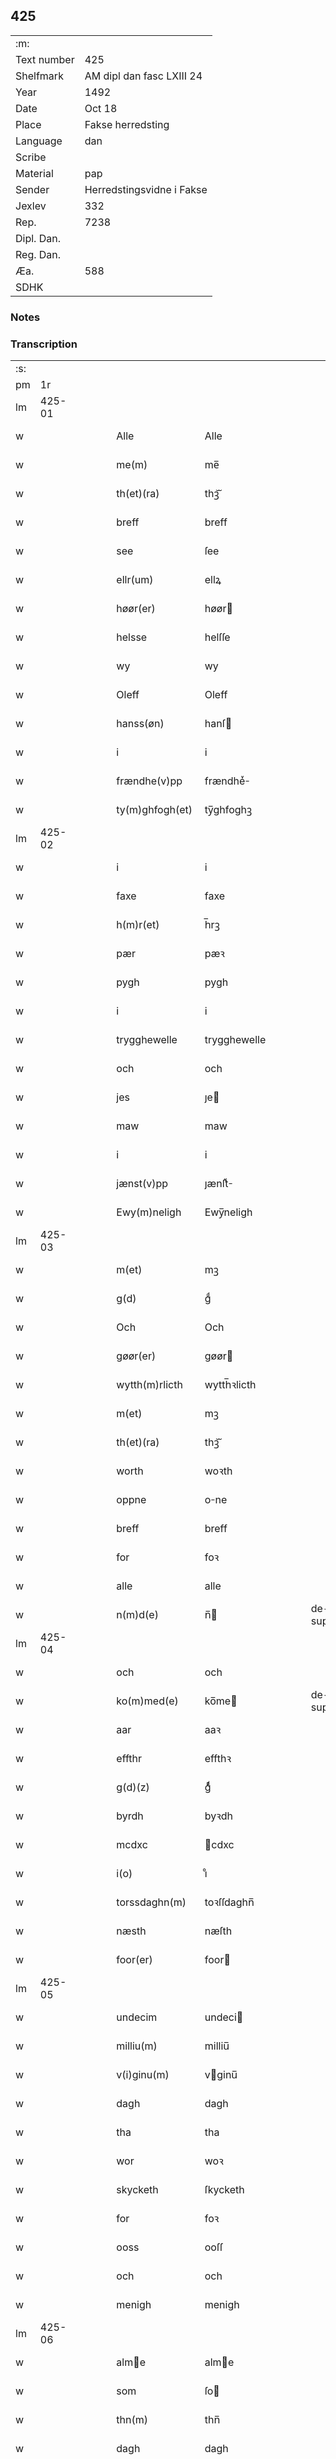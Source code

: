 ** 425
| :m:         |                           |
| Text number | 425                       |
| Shelfmark   | AM dipl dan fasc LXIII 24 |
| Year        | 1492                      |
| Date        | Oct 18                    |
| Place       | Fakse herredsting         |
| Language    | dan                       |
| Scribe      |                           |
| Material    | pap                       |
| Sender      | Herredstingsvidne i Fakse |
| Jexlev      | 332                       |
| Rep.        | 7238                      |
| Dipl. Dan.  |                           |
| Reg. Dan.   |                           |
| Æa.         | 588                       |
| SDHK        |                           |

*** Notes


*** Transcription
| :s: |        |   |   |   |   |                 |              |   |   |   |        |     |   |   |   |        |
| pm  |     1r |   |   |   |   |                 |              |   |   |   |        |     |   |   |   |        |
| lm  | 425-01 |   |   |   |   |                 |              |   |   |   |        |     |   |   |   |        |
| w   |        |   |   |   |   | Alle            | Alle         |   |   |   |        | dan |   |   |   | 425-01 |
| w   |        |   |   |   |   | me(m)           | me̅           |   |   |   |        | dan |   |   |   | 425-01 |
| w   |        |   |   |   |   | th(et)(ra)      | thꝫᷓ          |   |   |   |        | dan |   |   |   | 425-01 |
| w   |        |   |   |   |   | breff           | breff        |   |   |   |        | dan |   |   |   | 425-01 |
| w   |        |   |   |   |   | see             | ſee          |   |   |   |        | dan |   |   |   | 425-01 |
| w   |        |   |   |   |   | ellr(um)        | ellꝝ         |   |   |   |        | dan |   |   |   | 425-01 |
| w   |        |   |   |   |   | høør(er)        | høør        |   |   |   |        | dan |   |   |   | 425-01 |
| w   |        |   |   |   |   | helsse          | helſſe       |   |   |   |        | dan |   |   |   | 425-01 |
| w   |        |   |   |   |   | wy              | wy           |   |   |   |        | dan |   |   |   | 425-01 |
| w   |        |   |   |   |   | Oleff           | Oleff        |   |   |   |        | dan |   |   |   | 425-01 |
| w   |        |   |   |   |   | hanss(øn)       | hanſ        |   |   |   |        | dan |   |   |   | 425-01 |
| w   |        |   |   |   |   | i               | i            |   |   |   |        | dan |   |   |   | 425-01 |
| w   |        |   |   |   |   | frændhe(v)pp    | frændheͮ     |   |   |   |        | dan |   |   |   | 425-01 |
| w   |        |   |   |   |   | ty(m)ghfogh(et) | ty̅ghfoghꝫ    |   |   |   |        | dan |   |   |   | 425-01 |
| lm  | 425-02 |   |   |   |   |                 |              |   |   |   |        |     |   |   |   |        |
| w   |        |   |   |   |   | i               | i            |   |   |   |        | dan |   |   |   | 425-02 |
| w   |        |   |   |   |   | faxe            | faxe         |   |   |   |        | dan |   |   |   | 425-02 |
| w   |        |   |   |   |   | h(m)r(et)       | h̅rꝫ          |   |   |   |        | dan |   |   |   | 425-02 |
| w   |        |   |   |   |   | pær             | pæꝛ          |   |   |   |        | dan |   |   |   | 425-02 |
| w   |        |   |   |   |   | pygh            | pygh         |   |   |   |        | dan |   |   |   | 425-02 |
| w   |        |   |   |   |   | i               | i            |   |   |   |        | dan |   |   |   | 425-02 |
| w   |        |   |   |   |   | trygghewelle    | trygghewelle |   |   |   |        | dan |   |   |   | 425-02 |
| w   |        |   |   |   |   | och             | och          |   |   |   |        | dan |   |   |   | 425-02 |
| w   |        |   |   |   |   | jes             | ȷe          |   |   |   |        | dan |   |   |   | 425-02 |
| w   |        |   |   |   |   | maw             | maw          |   |   |   |        | dan |   |   |   | 425-02 |
| w   |        |   |   |   |   | i               | i            |   |   |   |        | dan |   |   |   | 425-02 |
| w   |        |   |   |   |   | jænst(v)pp      | ȷænſtͮ       |   |   |   |        | dan |   |   |   | 425-02 |
| w   |        |   |   |   |   | Ewy(m)neligh    | Ewy̅neligh    |   |   |   |        | dan |   |   |   | 425-02 |
| lm  | 425-03 |   |   |   |   |                 |              |   |   |   |        |     |   |   |   |        |
| w   |        |   |   |   |   | m(et)           | mꝫ           |   |   |   |        | dan |   |   |   | 425-03 |
| w   |        |   |   |   |   | g(d)            | gͩ            |   |   |   |        | dan |   |   |   | 425-03 |
| w   |        |   |   |   |   | Och             | Och          |   |   |   |        | dan |   |   |   | 425-03 |
| w   |        |   |   |   |   | gøør(er)        | gøør        |   |   |   |        | dan |   |   |   | 425-03 |
| w   |        |   |   |   |   | wytth(m)rlicth  | wytth̅ꝛlicth  |   |   |   |        | dan |   |   |   | 425-03 |
| w   |        |   |   |   |   | m(et)           | mꝫ           |   |   |   |        | dan |   |   |   | 425-03 |
| w   |        |   |   |   |   | th(et)(ra)      | thꝫᷓ          |   |   |   |        | dan |   |   |   | 425-03 |
| w   |        |   |   |   |   | worth           | woꝛth        |   |   |   |        | dan |   |   |   | 425-03 |
| w   |        |   |   |   |   | oppne           | one         |   |   |   |        | dan |   |   |   | 425-03 |
| w   |        |   |   |   |   | breff           | breff        |   |   |   |        | dan |   |   |   | 425-03 |
| w   |        |   |   |   |   | for             | foꝛ          |   |   |   |        | dan |   |   |   | 425-03 |
| w   |        |   |   |   |   | alle            | alle         |   |   |   |        | dan |   |   |   | 425-03 |
| w   |        |   |   |   |   | n(m)d(e)        | n̅           |   |   |   | de-sup | dan |   |   |   | 425-03 |
| lm  | 425-04 |   |   |   |   |                 |              |   |   |   |        |     |   |   |   |        |
| w   |        |   |   |   |   | och             | och          |   |   |   |        | dan |   |   |   | 425-04 |
| w   |        |   |   |   |   | ko(m)med(e)     | ko̅me        |   |   |   | de-sup | dan |   |   |   | 425-04 |
| w   |        |   |   |   |   | aar             | aaꝛ          |   |   |   |        | dan |   |   |   | 425-04 |
| w   |        |   |   |   |   | effthr          | effthꝛ       |   |   |   |        | dan |   |   |   | 425-04 |
| w   |        |   |   |   |   | g(d)(z)         | gͩᷦ            |   |   |   |        | dan |   |   |   | 425-04 |
| w   |        |   |   |   |   | byrdh           | byꝛdh        |   |   |   |        | dan |   |   |   | 425-04 |
| w   |        |   |   |   |   | mcdxc           | cdxc        |   |   |   |        | dan |   |   |   | 425-04 |
| w   |        |   |   |   |   | i(o)            | ıͦ            |   |   |   |        | dan |   |   |   | 425-04 |
| w   |        |   |   |   |   | torssdaghn(m)   | toꝛſſdaghn̅   |   |   |   |        | dan |   |   |   | 425-04 |
| w   |        |   |   |   |   | næsth           | næſth        |   |   |   |        | dan |   |   |   | 425-04 |
| w   |        |   |   |   |   | foor(er)        | foor        |   |   |   |        | dan |   |   |   | 425-04 |
| lm  | 425-05 |   |   |   |   |                 |              |   |   |   |        |     |   |   |   |        |
| w   |        |   |   |   |   | undecim         | undeci      |   |   |   |        | dan |   |   |   | 425-05 |
| w   |        |   |   |   |   | milliu(m)       | milliu̅       |   |   |   |        | dan |   |   |   | 425-05 |
| w   |        |   |   |   |   | v(i)ginu(m)     | vginu̅       |   |   |   |        | dan |   |   |   | 425-05 |
| w   |        |   |   |   |   | dagh            | dagh         |   |   |   |        | dan |   |   |   | 425-05 |
| w   |        |   |   |   |   | tha             | tha          |   |   |   |        | dan |   |   |   | 425-05 |
| w   |        |   |   |   |   | wor             | woꝛ          |   |   |   |        | dan |   |   |   | 425-05 |
| w   |        |   |   |   |   | skycketh        | ſkycketh     |   |   |   |        | dan |   |   |   | 425-05 |
| w   |        |   |   |   |   | for             | foꝛ          |   |   |   |        | dan |   |   |   | 425-05 |
| w   |        |   |   |   |   | ooss            | ooſſ         |   |   |   |        | dan |   |   |   | 425-05 |
| w   |        |   |   |   |   | och             | och          |   |   |   |        | dan |   |   |   | 425-05 |
| w   |        |   |   |   |   | menigh          | menigh       |   |   |   |        | dan |   |   |   | 425-05 |
| lm  | 425-06 |   |   |   |   |                 |              |   |   |   |        |     |   |   |   |        |
| w   |        |   |   |   |   | alme           | alme        |   |   |   |        | dan |   |   |   | 425-06 |
| w   |        |   |   |   |   | som             | ſo          |   |   |   |        | dan |   |   |   | 425-06 |
| w   |        |   |   |   |   | thn(m)          | thn̅          |   |   |   |        | dan |   |   |   | 425-06 |
| w   |        |   |   |   |   | dagh            | dagh         |   |   |   |        | dan |   |   |   | 425-06 |
| w   |        |   |   |   |   | faxe            | faxe         |   |   |   |        | dan |   |   |   | 425-06 |
| w   |        |   |   |   |   | ty(m)gh         | ty̅gh         |   |   |   |        | dan |   |   |   | 425-06 |
| w   |        |   |   |   |   | søcth           | ſøcth        |   |   |   |        | dan |   |   |   | 425-06 |
| w   |        |   |   |   |   | haffdhe         | haffdhe      |   |   |   |        | dan |   |   |   | 425-06 |
| w   |        |   |   |   |   | besketyn        | beſketyn     |   |   |   |        | dan |   |   |   | 425-06 |
| w   |        |   |   |   |   | ma(m)           | ma̅           |   |   |   |        | dan |   |   |   | 425-06 |
| w   |        |   |   |   |   | mekyll          | mekyll       |   |   |   |        | dan |   |   |   | 425-06 |
| lm  | 425-07 |   |   |   |   |                 |              |   |   |   |        |     |   |   |   |        |
| w   |        |   |   |   |   | oolss(øn)       | oolſ        |   |   |   |        | dan |   |   |   | 425-07 |
| w   |        |   |   |   |   | i               | i            |   |   |   |        | dan |   |   |   | 425-07 |
| w   |        |   |   |   |   | lynne           | lynne        |   |   |   |        | dan |   |   |   | 425-07 |
| w   |        |   |   |   |   | lood            | lood         |   |   |   |        | dan |   |   |   | 425-07 |
| w   |        |   |   |   |   | lythe           | lythe        |   |   |   |        | dan |   |   |   | 425-07 |
| w   |        |   |   |   |   | jnne(m)         | ȷnne̅         |   |   |   |        | dan |   |   |   | 425-07 |
| w   |        |   |   |   |   | ty(m)gghe       | ty̅gghe       |   |   |   |        | dan |   |   |   | 425-07 |
| w   |        |   |   |   |   | ath             | ath          |   |   |   |        | dan |   |   |   | 425-07 |
| w   |        |   |   |   |   | seve(i)n        | ſeve       |   |   |   |        | dan |   |   |   | 425-07 |
| w   |        |   |   |   |   | andh(m)rss(øn)  | andh̅ꝛſ      |   |   |   |        | dan |   |   |   | 425-07 |
| w   |        |   |   |   |   | i               | i            |   |   |   |        | dan |   |   |   | 425-07 |
| w   |        |   |   |   |   | for(n)(e)       | foꝛᷠͤ          |   |   |   |        | dan |   |   |   | 425-07 |
| w   |        |   |   |   |   | ly(m)ne         | ly̅ne         |   |   |   |        | dan |   |   |   | 425-07 |
| lm  | 425-08 |   |   |   |   |                 |              |   |   |   |        |     |   |   |   |        |
| w   |        |   |   |   |   | haffu(er)       | haffu       |   |   |   |        | dan |   |   |   | 425-08 |
| w   |        |   |   |   |   | jnne            | ȷnne         |   |   |   |        | dan |   |   |   | 425-08 |
| w   |        |   |   |   |   | aff             | aff          |   |   |   |        | dan |   |   |   | 425-08 |
| w   |        |   |   |   |   | for(n)(e)       | foꝛᷠͤ          |   |   |   |        | dan |   |   |   | 425-08 |
| w   |        |   |   |   |   | mekyll          | mekyll       |   |   |   |        | dan |   |   |   | 425-08 |
| w   |        |   |   |   |   | olss(øn)        | olſ         |   |   |   |        | dan |   |   |   | 425-08 |
| w   |        |   |   |   |   | jord            | ȷoꝛd         |   |   |   |        | dan |   |   |   | 425-08 |
| p   |        |   |   |   |   | /               | /            |   |   |   |        | dan |   |   |   | 425-08 |
| w   |        |   |   |   |   | och             | och          |   |   |   |        | dan |   |   |   | 425-08 |
| w   |        |   |   |   |   | wor             | woꝛ          |   |   |   |        | dan |   |   |   | 425-08 |
| w   |        |   |   |   |   | thr(um)         | thꝝ          |   |   |   |        | dan |   |   |   | 425-08 |
| w   |        |   |   |   |   | aasywns         | aaſywn      |   |   |   |        | dan |   |   |   | 425-08 |
| w   |        |   |   |   |   | mæn             | mæ          |   |   |   |        | dan |   |   |   | 425-08 |
| lm  | 425-09 |   |   |   |   |                 |              |   |   |   |        |     |   |   |   |        |
| w   |        |   |   |   |   | teltagne        | teltagne     |   |   |   |        | dan |   |   |   | 425-09 |
| w   |        |   |   |   |   | jordegne        | ȷoꝛdegne     |   |   |   |        | dan |   |   |   | 425-09 |
| w   |        |   |   |   |   | bøndhr(um)      | bøndhꝝ       |   |   |   |        | dan |   |   |   | 425-09 |
| w   |        |   |   |   |   | ath             | ath          |   |   |   |        | dan |   |   |   | 425-09 |
| w   |        |   |   |   |   | see             | ſee          |   |   |   |        | dan |   |   |   | 425-09 |
| w   |        |   |   |   |   | och             | och          |   |   |   |        | dan |   |   |   | 425-09 |
| w   |        |   |   |   |   | skwthe          | ſkwthe       |   |   |   |        | dan |   |   |   | 425-09 |
| w   |        |   |   |   |   | bespørghe       | beſpøꝛghe    |   |   |   |        | dan |   |   |   | 425-09 |
| w   |        |   |   |   |   | och             | och          |   |   |   |        | dan |   |   |   | 425-09 |
| w   |        |   |   |   |   | offerwæye      | offeꝛwæye   |   |   |   |        | dan |   |   |   | 425-09 |
| lm  | 425-10 |   |   |   |   |                 |              |   |   |   |        |     |   |   |   |        |
| w   |        |   |   |   |   | om              | o           |   |   |   |        | dan |   |   |   | 425-10 |
| w   |        |   |   |   |   | for(n)(e)       | foꝛᷠͤ          |   |   |   |        | dan |   |   |   | 425-10 |
| w   |        |   |   |   |   | jord            | ȷord         |   |   |   |        | dan |   |   |   | 425-10 |
| w   |        |   |   |   |   | som             | ſo          |   |   |   |        | dan |   |   |   | 425-10 |
| w   |        |   |   |   |   | wor             | woꝛ          |   |   |   |        | dan |   |   |   | 425-10 |
| w   |        |   |   |   |   | jes             | ȷe          |   |   |   |        | dan |   |   |   | 425-10 |
| w   |        |   |   |   |   | p(er)ss(øn)     | p̲ſ          |   |   |   |        | dan |   |   |   | 425-10 |
| w   |        |   |   |   |   | i               | i            |   |   |   |        | dan |   |   |   | 425-10 |
| w   |        |   |   |   |   | ørssløff        | øꝛſſløff     |   |   |   |        | dan |   |   |   | 425-10 |
| w   |        |   |   |   |   | jes             | ȷe          |   |   |   |        | dan |   |   |   | 425-10 |
| w   |        |   |   |   |   | godke           | godke        |   |   |   |        | dan |   |   |   | 425-10 |
| w   |        |   |   |   |   | boo             | boo          |   |   |   |        | dan |   |   |   | 425-10 |
| w   |        |   |   |   |   | bondhe          | bondhe       |   |   |   |        | dan |   |   |   | 425-10 |
| w   |        |   |   |   |   | i               | i            |   |   |   |        | dan |   |   |   | 425-10 |
| lm  | 425-11 |   |   |   |   |                 |              |   |   |   |        |     |   |   |   |        |
| w   |        |   |   |   |   | hw(er)løse      | hwløſe      |   |   |   |        | dan |   |   |   | 425-11 |
| w   |        |   |   |   |   | pær             | pæꝛ          |   |   |   |        | dan |   |   |   | 425-11 |
| w   |        |   |   |   |   | nielss(øn)      | nielſ       |   |   |   |        | dan |   |   |   | 425-11 |
| w   |        |   |   |   |   | i               | i            |   |   |   |        | dan |   |   |   | 425-11 |
| w   |        |   |   |   |   | tyst(v)pp       | tyſtͮ        |   |   |   |        | dan |   |   |   | 425-11 |
| w   |        |   |   |   |   | hæ(m)mi(m)gh    | hæ̅mi̅gh       |   |   |   |        | dan |   |   |   | 425-11 |
| w   |        |   |   |   |   | pyn             | py          |   |   |   |        | dan |   |   |   | 425-11 |
| w   |        |   |   |   |   | och             | och          |   |   |   |        | dan |   |   |   | 425-11 |
| w   |        |   |   |   |   | y(m)gw(er)      | y̅gw         |   |   |   |        | dan |   |   |   | 425-11 |
| w   |        |   |   |   |   | pyn             | pyn          |   |   |   |        | dan |   |   |   | 425-11 |
| w   |        |   |   |   |   | i               | i            |   |   |   |        | dan |   |   |   | 425-11 |
| w   |        |   |   |   |   | dalby           | dalbẏ        |   |   |   |        | dan |   |   |   | 425-11 |
| lm  | 425-12 |   |   |   |   |                 |              |   |   |   |        |     |   |   |   |        |
| w   |        |   |   |   |   | hwilke          | hwilke       |   |   |   |        | dan |   |   |   | 425-12 |
| w   |        |   |   |   |   | vi              | vi           |   |   |   |        | dan |   |   |   | 425-12 |
| w   |        |   |   |   |   | da(m)ne         | da̅ne         |   |   |   |        | dan |   |   |   | 425-12 |
| w   |        |   |   |   |   | mæn             | mæ          |   |   |   |        | dan |   |   |   | 425-12 |
| w   |        |   |   |   |   | thr(um)         | thꝝ          |   |   |   |        | dan |   |   |   | 425-12 |
| w   |        |   |   |   |   | sooc            | ſooc         |   |   |   |        | dan |   |   |   | 425-12 |
| w   |        |   |   |   |   | och             | och          |   |   |   |        | dan |   |   |   | 425-12 |
| w   |        |   |   |   |   | skwddhe         | ſkwddhe      |   |   |   |        | dan |   |   |   | 425-12 |
| w   |        |   |   |   |   | och             | och          |   |   |   |        | dan |   |   |   | 425-12 |
| w   |        |   |   |   |   | rættheligh      | rættheligh   |   |   |   |        | dan |   |   |   | 425-12 |
| w   |        |   |   |   |   | moldhe          | moldhe       |   |   |   |        | dan |   |   |   | 425-12 |
| lm  | 425-13 |   |   |   |   |                 |              |   |   |   |        |     |   |   |   |        |
| w   |        |   |   |   |   | for(n)(e)       | foꝛᷠͤ          |   |   |   |        | dan |   |   |   | 425-13 |
| w   |        |   |   |   |   | jord            | ȷord         |   |   |   |        | dan |   |   |   | 425-13 |
| p   |        |   |   |   |   | /               | /            |   |   |   |        | dan |   |   |   | 425-13 |
| w   |        |   |   |   |   | och             | och          |   |   |   |        | dan |   |   |   | 425-13 |
| w   |        |   |   |   |   | wineth          | wineth       |   |   |   |        | dan |   |   |   | 425-13 |
| w   |        |   |   |   |   | jnne(m)         | ȷnne̅         |   |   |   |        | dan |   |   |   | 425-13 |
| w   |        |   |   |   |   | ty(m)gghe       | ty̅gghe       |   |   |   |        | dan |   |   |   | 425-13 |
| w   |        |   |   |   |   | ath             | ath          |   |   |   |        | dan |   |   |   | 425-13 |
| w   |        |   |   |   |   | for(n)(e)       | foꝛᷠͤ          |   |   |   |        | dan |   |   |   | 425-13 |
| w   |        |   |   |   |   | seve(i)n        | ſeve       |   |   |   |        | dan |   |   |   | 425-13 |
| w   |        |   |   |   |   | andh(m)rss(øn)  | andh̅ꝛſ      |   |   |   |        | dan |   |   |   | 425-13 |
| w   |        |   |   |   |   | haffur(er)      | haffuꝛ      |   |   |   |        | dan |   |   |   | 425-13 |
| lm  | 425-14 |   |   |   |   |                 |              |   |   |   |        |     |   |   |   |        |
| w   |        |   |   |   |   | jnne            | ȷnne         |   |   |   |        | dan |   |   |   | 425-14 |
| w   |        |   |   |   |   | aff             | aff          |   |   |   |        | dan |   |   |   | 425-14 |
| w   |        |   |   |   |   | for(n)(e)       | foꝛᷠͤ          |   |   |   |        | dan |   |   |   | 425-14 |
| w   |        |   |   |   |   | mekyll          | mekyll       |   |   |   |        | dan |   |   |   | 425-14 |
| w   |        |   |   |   |   | olss(øn)        | olſ         |   |   |   |        | dan |   |   |   | 425-14 |
| w   |        |   |   |   |   | jord            | ȷord         |   |   |   |        | dan |   |   |   | 425-14 |
| w   |        |   |   |   |   | i               | i            |   |   |   |        | dan |   |   |   | 425-14 |
| w   |        |   |   |   |   | skr(um)         | skꝝ          |   |   |   |        | dan |   |   |   | 425-14 |
| w   |        |   |   |   |   | laand           | laand        |   |   |   |        | dan |   |   |   | 425-14 |
| w   |        |   |   |   |   | och             | och          |   |   |   |        | dan |   |   |   | 425-14 |
| w   |        |   |   |   |   | mer             | meꝛ          |   |   |   |        | dan |   |   |   | 425-14 |
| w   |        |   |   |   |   | i               | i            |   |   |   |        | dan |   |   |   | 425-14 |
| w   |        |   |   |   |   | en              | e           |   |   |   |        | dan |   |   |   | 425-14 |
| w   |        |   |   |   |   | haaghe          | haaghe       |   |   |   |        | dan |   |   |   | 425-14 |
| lm  | 425-15 |   |   |   |   |                 |              |   |   |   |        |     |   |   |   |        |
| w   |        |   |   |   |   | tel             | tel          |   |   |   |        | dan |   |   |   | 425-15 |
| w   |        |   |   |   |   | hwsseth         | hwſſeth      |   |   |   |        | dan |   |   |   | 425-15 |
| p   |        |   |   |   |   | /               | /            |   |   |   |        | dan |   |   |   | 425-15 |
| w   |        |   |   |   |   | och             | och          |   |   |   |        | dan |   |   |   | 425-15 |
| w   |        |   |   |   |   | æn              | æ           |   |   |   |        | dan |   |   |   | 425-15 |
| w   |        |   |   |   |   | som             | ſo          |   |   |   |        | dan |   |   |   | 425-15 |
| w   |        |   |   |   |   | aff             | aff          |   |   |   |        | dan |   |   |   | 425-15 |
| w   |        |   |   |   |   | hwss(et)        | hwſſꝫ        |   |   |   |        | dan |   |   |   | 425-15 |
| w   |        |   |   |   |   | paa             | paa          |   |   |   |        | dan |   |   |   | 425-15 |
| w   |        |   |   |   |   | for(n)(e)       | foꝛᷠͤ          |   |   |   |        | dan |   |   |   | 425-15 |
| w   |        |   |   |   |   | mekels          | mekel       |   |   |   |        | dan |   |   |   | 425-15 |
| w   |        |   |   |   |   | jord            | ȷoꝛd         |   |   |   |        | dan |   |   |   | 425-15 |
| w   |        |   |   |   |   | soo             | ſoo          |   |   |   |        | dan |   |   |   | 425-15 |
| w   |        |   |   |   |   | megh(et)        | meghꝫ        |   |   |   |        | dan |   |   |   | 425-15 |
| lm  | 425-16 |   |   |   |   |                 |              |   |   |   |        |     |   |   |   |        |
| w   |        |   |   |   |   | som             | ſo          |   |   |   |        | dan |   |   |   | 425-16 |
| w   |        |   |   |   |   | two             | two          |   |   |   |        | dan |   |   |   | 425-16 |
| w   |        |   |   |   |   | føøddhr         | føøddhꝛ      |   |   |   |        | dan |   |   |   | 425-16 |
| w   |        |   |   |   |   | laa(m)gh        | laa̅gh        |   |   |   |        | dan |   |   |   | 425-16 |
| p   |        |   |   |   |   | /               | /            |   |   |   |        | dan |   |   |   | 425-16 |
| w   |        |   |   |   |   | ath             | ath          |   |   |   |        | dan |   |   |   | 425-16 |
| w   |        |   |   |   |   | for(n)(e)       | foꝛᷠͤ          |   |   |   |        | dan |   |   |   | 425-16 |
| w   |        |   |   |   |   | vi              | vi           |   |   |   |        | dan |   |   |   | 425-16 |
| w   |        |   |   |   |   | da(m)ne         | da̅ne         |   |   |   |        | dan |   |   |   | 425-16 |
| w   |        |   |   |   |   | mæn             | mæ          |   |   |   |        | dan |   |   |   | 425-16 |
| w   |        |   |   |   |   | soo             | ſoo          |   |   |   |        | dan |   |   |   | 425-16 |
| w   |        |   |   |   |   | w(t)neth        | wͭneth        |   |   |   |        | dan |   |   |   | 425-16 |
| w   |        |   |   |   |   | jnne(m)         | ȷnne̅         |   |   |   |        | dan |   |   |   | 425-16 |
| w   |        |   |   |   |   | ty(m)gghe       | ty̅gghe       |   |   |   |        | dan |   |   |   | 425-16 |
| lm  | 425-17 |   |   |   |   |                 |              |   |   |   |        |     |   |   |   |        |
| w   |        |   |   |   |   | bedd(e)         | bed         |   |   |   |        | dan |   |   |   | 425-17 |
| w   |        |   |   |   |   | for(n)(e)       | foꝛᷠͤ          |   |   |   |        | dan |   |   |   | 425-17 |
| w   |        |   |   |   |   | mekyll          | mekyll       |   |   |   |        | dan |   |   |   | 425-17 |
| w   |        |   |   |   |   | olss(øn)        | olſ         |   |   |   |        | dan |   |   |   | 425-17 |
| w   |        |   |   |   |   | eth             | eth          |   |   |   |        | dan |   |   |   | 425-17 |
| w   |        |   |   |   |   | stocke          | ſtocke       |   |   |   |        | dan |   |   |   | 425-17 |
| w   |        |   |   |   |   | w(t)ne          | wͭne          |   |   |   |        | dan |   |   |   | 425-17 |
| w   |        |   |   |   |   | Tha             | Tha          |   |   |   |        | dan |   |   |   | 425-17 |
| w   |        |   |   |   |   | tel             | tel          |   |   |   |        | dan |   |   |   | 425-17 |
| w   |        |   |   |   |   | melt(is)        | meltꝭ        |   |   |   |        | dan |   |   |   | 425-17 |
| w   |        |   |   |   |   | pær             | pæꝛ          |   |   |   |        | dan |   |   |   | 425-17 |
| w   |        |   |   |   |   | ha(m)ss(øn)     | ha̅ſ         |   |   |   |        | dan |   |   |   | 425-17 |
| w   |        |   |   |   |   | ath             | ath          |   |   |   |        | dan |   |   |   | 425-17 |
| lm  | 425-18 |   |   |   |   |                 |              |   |   |   |        |     |   |   |   |        |
| w   |        |   |   |   |   | thaghe          | thaghe       |   |   |   |        | dan |   |   |   | 425-18 |
| w   |        |   |   |   |   | tel             | tel          |   |   |   |        | dan |   |   |   | 425-18 |
| w   |        |   |   |   |   | sek             | ſek          |   |   |   |        | dan |   |   |   | 425-18 |
| w   |        |   |   |   |   | xi              | xi           |   |   |   |        | dan |   |   |   | 425-18 |
| w   |        |   |   |   |   | da(m)ne         | da̅ne         |   |   |   |        | dan |   |   |   | 425-18 |
| w   |        |   |   |   |   | mæn             | mæ          |   |   |   |        | dan |   |   |   | 425-18 |
| w   |        |   |   |   |   | yd(er)mer       | ydmeꝛ       |   |   |   |        | dan |   |   |   | 425-18 |
| w   |        |   |   |   |   | gra(m)sske      | gra̅ſſke      |   |   |   |        | dan |   |   |   | 425-18 |
| w   |        |   |   |   |   | och             | och          |   |   |   |        | dan |   |   |   | 425-18 |
| w   |        |   |   |   |   | wdspør(er)e     | wdſpøꝛe     |   |   |   |        | dan |   |   |   | 425-18 |
| w   |        |   |   |   |   | som             | ſo          |   |   |   |        | dan |   |   |   | 425-18 |
| w   |        |   |   |   |   | er              | eꝛ           |   |   |   |        | dan |   |   |   | 425-18 |
| w   |        |   |   |   |   | jes             | ȷe          |   |   |   |        | dan |   |   |   | 425-18 |
| lm  | 425-19 |   |   |   |   |                 |              |   |   |   |        |     |   |   |   |        |
| w   |        |   |   |   |   | robwek          | robwek       |   |   |   |        | dan |   |   |   | 425-19 |
| p   |        |   |   |   |   | /               | /            |   |   |   |        | dan |   |   |   | 425-19 |
| w   |        |   |   |   |   | ygw(er)         | ygw         |   |   |   |        | dan |   |   |   | 425-19 |
| w   |        |   |   |   |   | i               | i            |   |   |   |        | dan |   |   |   | 425-19 |
| w   |        |   |   |   |   | hyllethe        | hyllethe     |   |   |   |        | dan |   |   |   | 425-19 |
| w   |        |   |   |   |   | jes             | ȷe          |   |   |   |        | dan |   |   |   | 425-19 |
| w   |        |   |   |   |   | p(er)ss(øn)     | p̲ſ          |   |   |   |        | dan |   |   |   | 425-19 |
| w   |        |   |   |   |   | i               | i            |   |   |   |        | dan |   |   |   | 425-19 |
| w   |        |   |   |   |   | skowgaard       | ſkowgaard    |   |   |   |        | dan |   |   |   | 425-19 |
| w   |        |   |   |   |   | hen(er)gh       | hengh       |   |   |   |        | dan |   |   |   | 425-19 |
| w   |        |   |   |   |   | storck          | ſtoꝛck       |   |   |   |        | dan |   |   |   | 425-19 |
| w   |        |   |   |   |   | hæ(m)mi(m)gh    | hæ̅mi̅gh       |   |   |   |        | dan |   |   |   | 425-19 |
| lm  | 425-20 |   |   |   |   |                 |              |   |   |   |        |     |   |   |   |        |
| w   |        |   |   |   |   | olss(øn)        | olſ         |   |   |   |        | dan |   |   |   | 425-20 |
| w   |        |   |   |   |   | i               | i            |   |   |   |        | dan |   |   |   | 425-20 |
| w   |        |   |   |   |   | ralthe          | ralthe       |   |   |   |        | dan |   |   |   | 425-20 |
| w   |        |   |   |   |   | pær             | pæꝛ          |   |   |   |        | dan |   |   |   | 425-20 |
| w   |        |   |   |   |   | black           | black        |   |   |   |        | dan |   |   |   | 425-20 |
| w   |        |   |   |   |   | andhr(m)s       | andhꝛ̅       |   |   |   |        | dan |   |   |   | 425-20 |
| w   |        |   |   |   |   | knepel          | knepel       |   |   |   |        | dan |   |   |   | 425-20 |
| w   |        |   |   |   |   | oleff           | oleff        |   |   |   |        | dan |   |   |   | 425-20 |
| w   |        |   |   |   |   | frændess(øn)    | frændeſ     |   |   |   |        | dan |   |   |   | 425-20 |
| w   |        |   |   |   |   | ha(m)s          | ha̅          |   |   |   |        | dan |   |   |   | 425-20 |
| w   |        |   |   |   |   | clæmy(m)ss(øn)  | clæmy̅ſ      |   |   |   |        | dan |   |   |   | 425-20 |
| lm  | 425-21 |   |   |   |   |                 |              |   |   |   |        |     |   |   |   |        |
| w   |        |   |   |   |   | oleff           | oleff        |   |   |   |        | dan |   |   |   | 425-21 |
| w   |        |   |   |   |   | ada(m)ss(øn)    | ada̅ſ        |   |   |   |        | dan |   |   |   | 425-21 |
| w   |        |   |   |   |   | och             | och          |   |   |   |        | dan |   |   |   | 425-21 |
| w   |        |   |   |   |   | azss(øn)        | azſ         |   |   |   |        | dan |   |   |   | 425-21 |
| w   |        |   |   |   |   | i               | i            |   |   |   |        | dan |   |   |   | 425-21 |
| w   |        |   |   |   |   | orde(v)pp       | oꝛdeͮ        |   |   |   |        | dan |   |   |   | 425-21 |
| w   |        |   |   |   |   | hwilke          | hwilke       |   |   |   |        | dan |   |   |   | 425-21 |
| w   |        |   |   |   |   | xii             | xii          |   |   |   |        | dan |   |   |   | 425-21 |
| w   |        |   |   |   |   | da(m)ne         | da̅ne         |   |   |   |        | dan |   |   |   | 425-21 |
| w   |        |   |   |   |   | mæn             | mæ          |   |   |   |        | dan |   |   |   | 425-21 |
| w   |        |   |   |   |   | aff gy(m)gghe   | aff gy̅gghe   |   |   |   |        | dan |   |   |   | 425-21 |
| w   |        |   |   |   |   | i               | i            |   |   |   |        | dan |   |   |   | 425-21 |
| w   |        |   |   |   |   | eth             | eth          |   |   |   |        | dan |   |   |   | 425-21 |
| lm  | 425-22 |   |   |   |   |                 |              |   |   |   |        |     |   |   |   |        |
| w   |        |   |   |   |   | berad           | berad        |   |   |   |        | dan |   |   |   | 425-22 |
| w   |        |   |   |   |   | jghn(m)         | ȷghn̅         |   |   |   |        | dan |   |   |   | 425-22 |
| w   |        |   |   |   |   | ko(m)me         | ko̅me         |   |   |   |        | dan |   |   |   | 425-22 |
| w   |        |   |   |   |   | alle            | alle         |   |   |   |        | dan |   |   |   | 425-22 |
| w   |        |   |   |   |   | endræcthdigh    | endræcthdigh |   |   |   |        | dan |   |   |   | 425-22 |
| w   |        |   |   |   |   | paa             | paa          |   |   |   |        | dan |   |   |   | 425-22 |
| w   |        |   |   |   |   | tro             | tro          |   |   |   |        | dan |   |   |   | 425-22 |
| w   |        |   |   |   |   | och             | och          |   |   |   |        | dan |   |   |   | 425-22 |
| w   |        |   |   |   |   | sandh(et)       | ſandhꝫ       |   |   |   |        | dan |   |   |   | 425-22 |
| w   |        |   |   |   |   | w(t)neth        | wͭneth        |   |   |   |        | dan |   |   |   | 425-22 |
| lm  | 425-23 |   |   |   |   |                 |              |   |   |   |        |     |   |   |   |        |
| w   |        |   |   |   |   | ath             | ath          |   |   |   |        | dan |   |   |   | 425-23 |
| w   |        |   |   |   |   | skethelicth     | ſkethelicth  |   |   |   |        | dan |   |   |   | 425-23 |
| w   |        |   |   |   |   | wor             | woꝛ          |   |   |   |        | dan |   |   |   | 425-23 |
| w   |        |   |   |   |   | jnne(m)         | ȷnne̅         |   |   |   |        | dan |   |   |   | 425-23 |
| w   |        |   |   |   |   | ty(m)gghe       | ty̅gghe       |   |   |   |        | dan |   |   |   | 425-23 |
| w   |        |   |   |   |   | i               | i            |   |   |   |        | dan |   |   |   | 425-23 |
| w   |        |   |   |   |   | alle            | alle         |   |   |   |        | dan |   |   |   | 425-23 |
| w   |        |   |   |   |   | moothe          | moothe       |   |   |   |        | dan |   |   |   | 425-23 |
| w   |        |   |   |   |   | som             | ſo          |   |   |   |        | dan |   |   |   | 425-23 |
| w   |        |   |   |   |   | foor(er)        | foor        |   |   |   |        | dan |   |   |   | 425-23 |
| w   |        |   |   |   |   | er              | eꝛ           |   |   |   |        | dan |   |   |   | 425-23 |
| w   |        |   |   |   |   | rørd            | røꝛd         |   |   |   |        | dan |   |   |   | 425-23 |
| w   |        |   |   |   |   |                 |              |   |   |   |        | dan |   |   |   | 425-23 |
| lm  | 425-24 |   |   |   |   |                 |              |   |   |   |        |     |   |   |   |        |
| w   |        |   |   |   |   | Tel             | Tel          |   |   |   |        | dan |   |   |   | 425-24 |
| w   |        |   |   |   |   | bædy(er)        | bædy        |   |   |   |        | dan |   |   |   | 425-24 |
| w   |        |   |   |   |   | bewyssni(m)gh   | bewyſſni̅gh   |   |   |   |        | dan |   |   |   | 425-24 |
| w   |        |   |   |   |   | trycke          | trycke       |   |   |   |        | dan |   |   |   | 425-24 |
| w   |        |   |   |   |   | wy              | wy           |   |   |   |        | dan |   |   |   | 425-24 |
| w   |        |   |   |   |   | for(n)(e)       | foꝛᷠͤ          |   |   |   |        | dan |   |   |   | 425-24 |
| w   |        |   |   |   |   | wor(er)         | wor         |   |   |   |        | dan |   |   |   | 425-24 |
| w   |        |   |   |   |   | jncegle         | ȷncegle      |   |   |   |        | dan |   |   |   | 425-24 |
| w   |        |   |   |   |   | h(m)            | h̅            |   |   |   |        | dan |   |   |   | 425-24 |
| w   |        |   |   |   |   | næthn(m)        | næthn̅        |   |   |   |        | dan |   |   |   | 425-24 |
| lm  | 425-25 |   |   |   |   |                 |              |   |   |   |        |     |   |   |   |        |
| w   |        |   |   |   |   | foor(er)        | foor        |   |   |   |        | dan |   |   |   | 425-25 |
| w   |        |   |   |   |   | dat(is)         | datꝭ         |   |   |   |        | dan |   |   |   | 425-25 |
| w   |        |   |   |   |   | anno            | anno         |   |   |   |        | dan |   |   |   | 425-25 |
| w   |        |   |   |   |   | die             | die          |   |   |   |        | dan |   |   |   | 425-25 |
| w   |        |   |   |   |   | (et)            | ⁊            |   |   |   |        | dan |   |   |   | 425-25 |
| w   |        |   |   |   |   | loco            | loco         |   |   |   |        | dan |   |   |   | 425-25 |
| w   |        |   |   |   |   | vt( )           | vt&pk;       |   |   |   |        | dan |   |   |   | 425-25 |
| :e: |        |   |   |   |   |                 |              |   |   |   |        |     |   |   |   |        |

